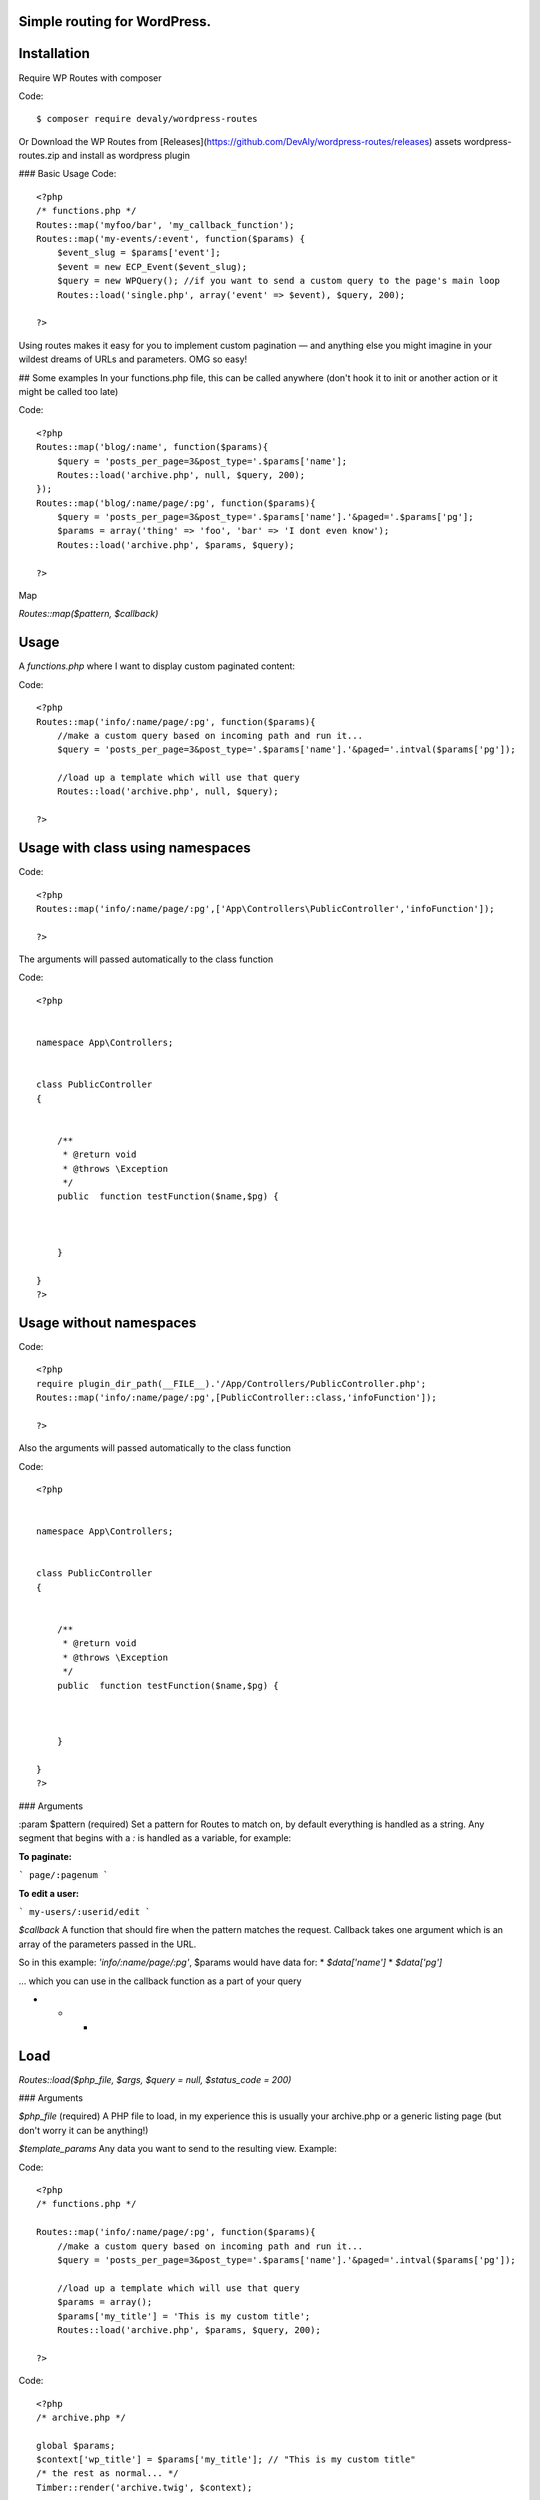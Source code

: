 Simple routing for WordPress.
=============================


Installation
============



Require WP Routes with composer

Code::

    $ composer require devaly/wordpress-routes



Or
Download the WP Routes from [Releases](https://github.com/DevAly/wordpress-routes/releases) assets wordpress-routes.zip and install as wordpress plugin

### Basic Usage
Code::

    <?php
    /* functions.php */
    Routes::map('myfoo/bar', 'my_callback_function');
    Routes::map('my-events/:event', function($params) {
        $event_slug = $params['event'];
        $event = new ECP_Event($event_slug);
        $query = new WPQuery(); //if you want to send a custom query to the page's main loop
        Routes::load('single.php', array('event' => $event), $query, 200);

    ?>

Using routes makes it easy for you to implement custom pagination — and anything else you might imagine in your wildest dreams of URLs and parameters. OMG so easy!

## Some examples
In your functions.php file, this can be called anywhere (don't hook it to init or another action or it might be called too late)

Code::

    <?php
    Routes::map('blog/:name', function($params){
        $query = 'posts_per_page=3&post_type='.$params['name'];
        Routes::load('archive.php', null, $query, 200);
    });
    Routes::map('blog/:name/page/:pg', function($params){
        $query = 'posts_per_page=3&post_type='.$params['name'].'&paged='.$params['pg'];
        $params = array('thing' => 'foo', 'bar' => 'I dont even know');
        Routes::load('archive.php', $params, $query);

    ?>

Map

`Routes::map($pattern, $callback)`

Usage
=====

A `functions.php` where I want to display custom paginated content:

Code::


    <?php
    Routes::map('info/:name/page/:pg', function($params){
        //make a custom query based on incoming path and run it...
        $query = 'posts_per_page=3&post_type='.$params['name'].'&paged='.intval($params['pg']);

        //load up a template which will use that query
        Routes::load('archive.php', null, $query);

    ?>

Usage with class using namespaces
=================================

Code::

    <?php
    Routes::map('info/:name/page/:pg',['App\Controllers\PublicController','infoFunction']);

    ?>


The arguments will passed automatically to the class function

Code::

    <?php


    namespace App\Controllers;


    class PublicController
    {


        /**
         * @return void
         * @throws \Exception
         */
        public  function testFunction($name,$pg) {



        }

    }
    ?>




Usage without  namespaces
=========================


Code::

    <?php
    require plugin_dir_path(__FILE__).'/App/Controllers/PublicController.php';
    Routes::map('info/:name/page/:pg',[PublicController::class,'infoFunction']);

    ?>

Also the arguments will passed automatically to the class function

Code::

    <?php


    namespace App\Controllers;


    class PublicController
    {


        /**
         * @return void
         * @throws \Exception
         */
        public  function testFunction($name,$pg) {



        }

    }
    ?>





### Arguments

:param $pattern (required)
Set a pattern for Routes to match on, by default everything is handled as a string. Any segment that begins with a `:` is handled as a variable, for example:

**To paginate:**

```
page/:pagenum
```

**To edit a user:**

```
my-users/:userid/edit
```

`$callback`
A function that should fire when the pattern matches the request. Callback takes one argument which is an array of the parameters passed in the URL.

So in this example: `'info/:name/page/:pg'`, $params would have data for:
* `$data['name']`
* `$data['pg']`

... which you can use in the callback function as a part of your query

* * *

Load
====
`Routes::load($php_file, $args, $query = null, $status_code = 200)`

### Arguments

`$php_file` (required)
A PHP file to load, in my experience this is usually your archive.php or a generic listing page (but don't worry it can be anything!)

`$template_params`
Any data you want to send to the resulting view. Example:

Code::


    <?php
    /* functions.php */

    Routes::map('info/:name/page/:pg', function($params){
        //make a custom query based on incoming path and run it...
        $query = 'posts_per_page=3&post_type='.$params['name'].'&paged='.intval($params['pg']);

        //load up a template which will use that query
        $params = array();
        $params['my_title'] = 'This is my custom title';
        Routes::load('archive.php', $params, $query, 200);

    ?>

Code::


    <?php
    /* archive.php */

    global $params;
    $context['wp_title'] = $params['my_title']; // "This is my custom title"
    /* the rest as normal... */
    Timber::render('archive.twig', $context);


    $query
    The query you want to use, it can accept a string or array just like `Timber::get_posts` -- use the standard WP_Query syntax (or a WP_Query object too)

    `$status_code`
    Send an optional status code. Defaults to 200 for 'Success/OK'
    ?>
